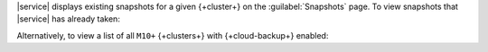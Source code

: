 |service| displays existing snapshots for a given {+cluster+} on the 
:guilabel:`Snapshots` page. To view snapshots that |service| has 
already taken:

.. procedure::
   :style: normal

   .. include:: /includes/nav/steps-db-deployments-page.rst

   .. include:: /includes/nav/steps-backup-page.rst

   .. step:: Click :guilabel:`Snapshots`.

Alternatively, to view a list of all ``M10+`` {+clusters+} with
{+cloud-backup+} enabled:

.. procedure::
   :style: normal

   .. include:: /includes/nav/steps-backup-details.rst

   .. step:: View the list of {+clusters+}.

      If you choose to retain backups from a {+cluster+} you
      terminate, they remain accessible here under their source 
      {+cluster+} name until they expire or you delete them.
